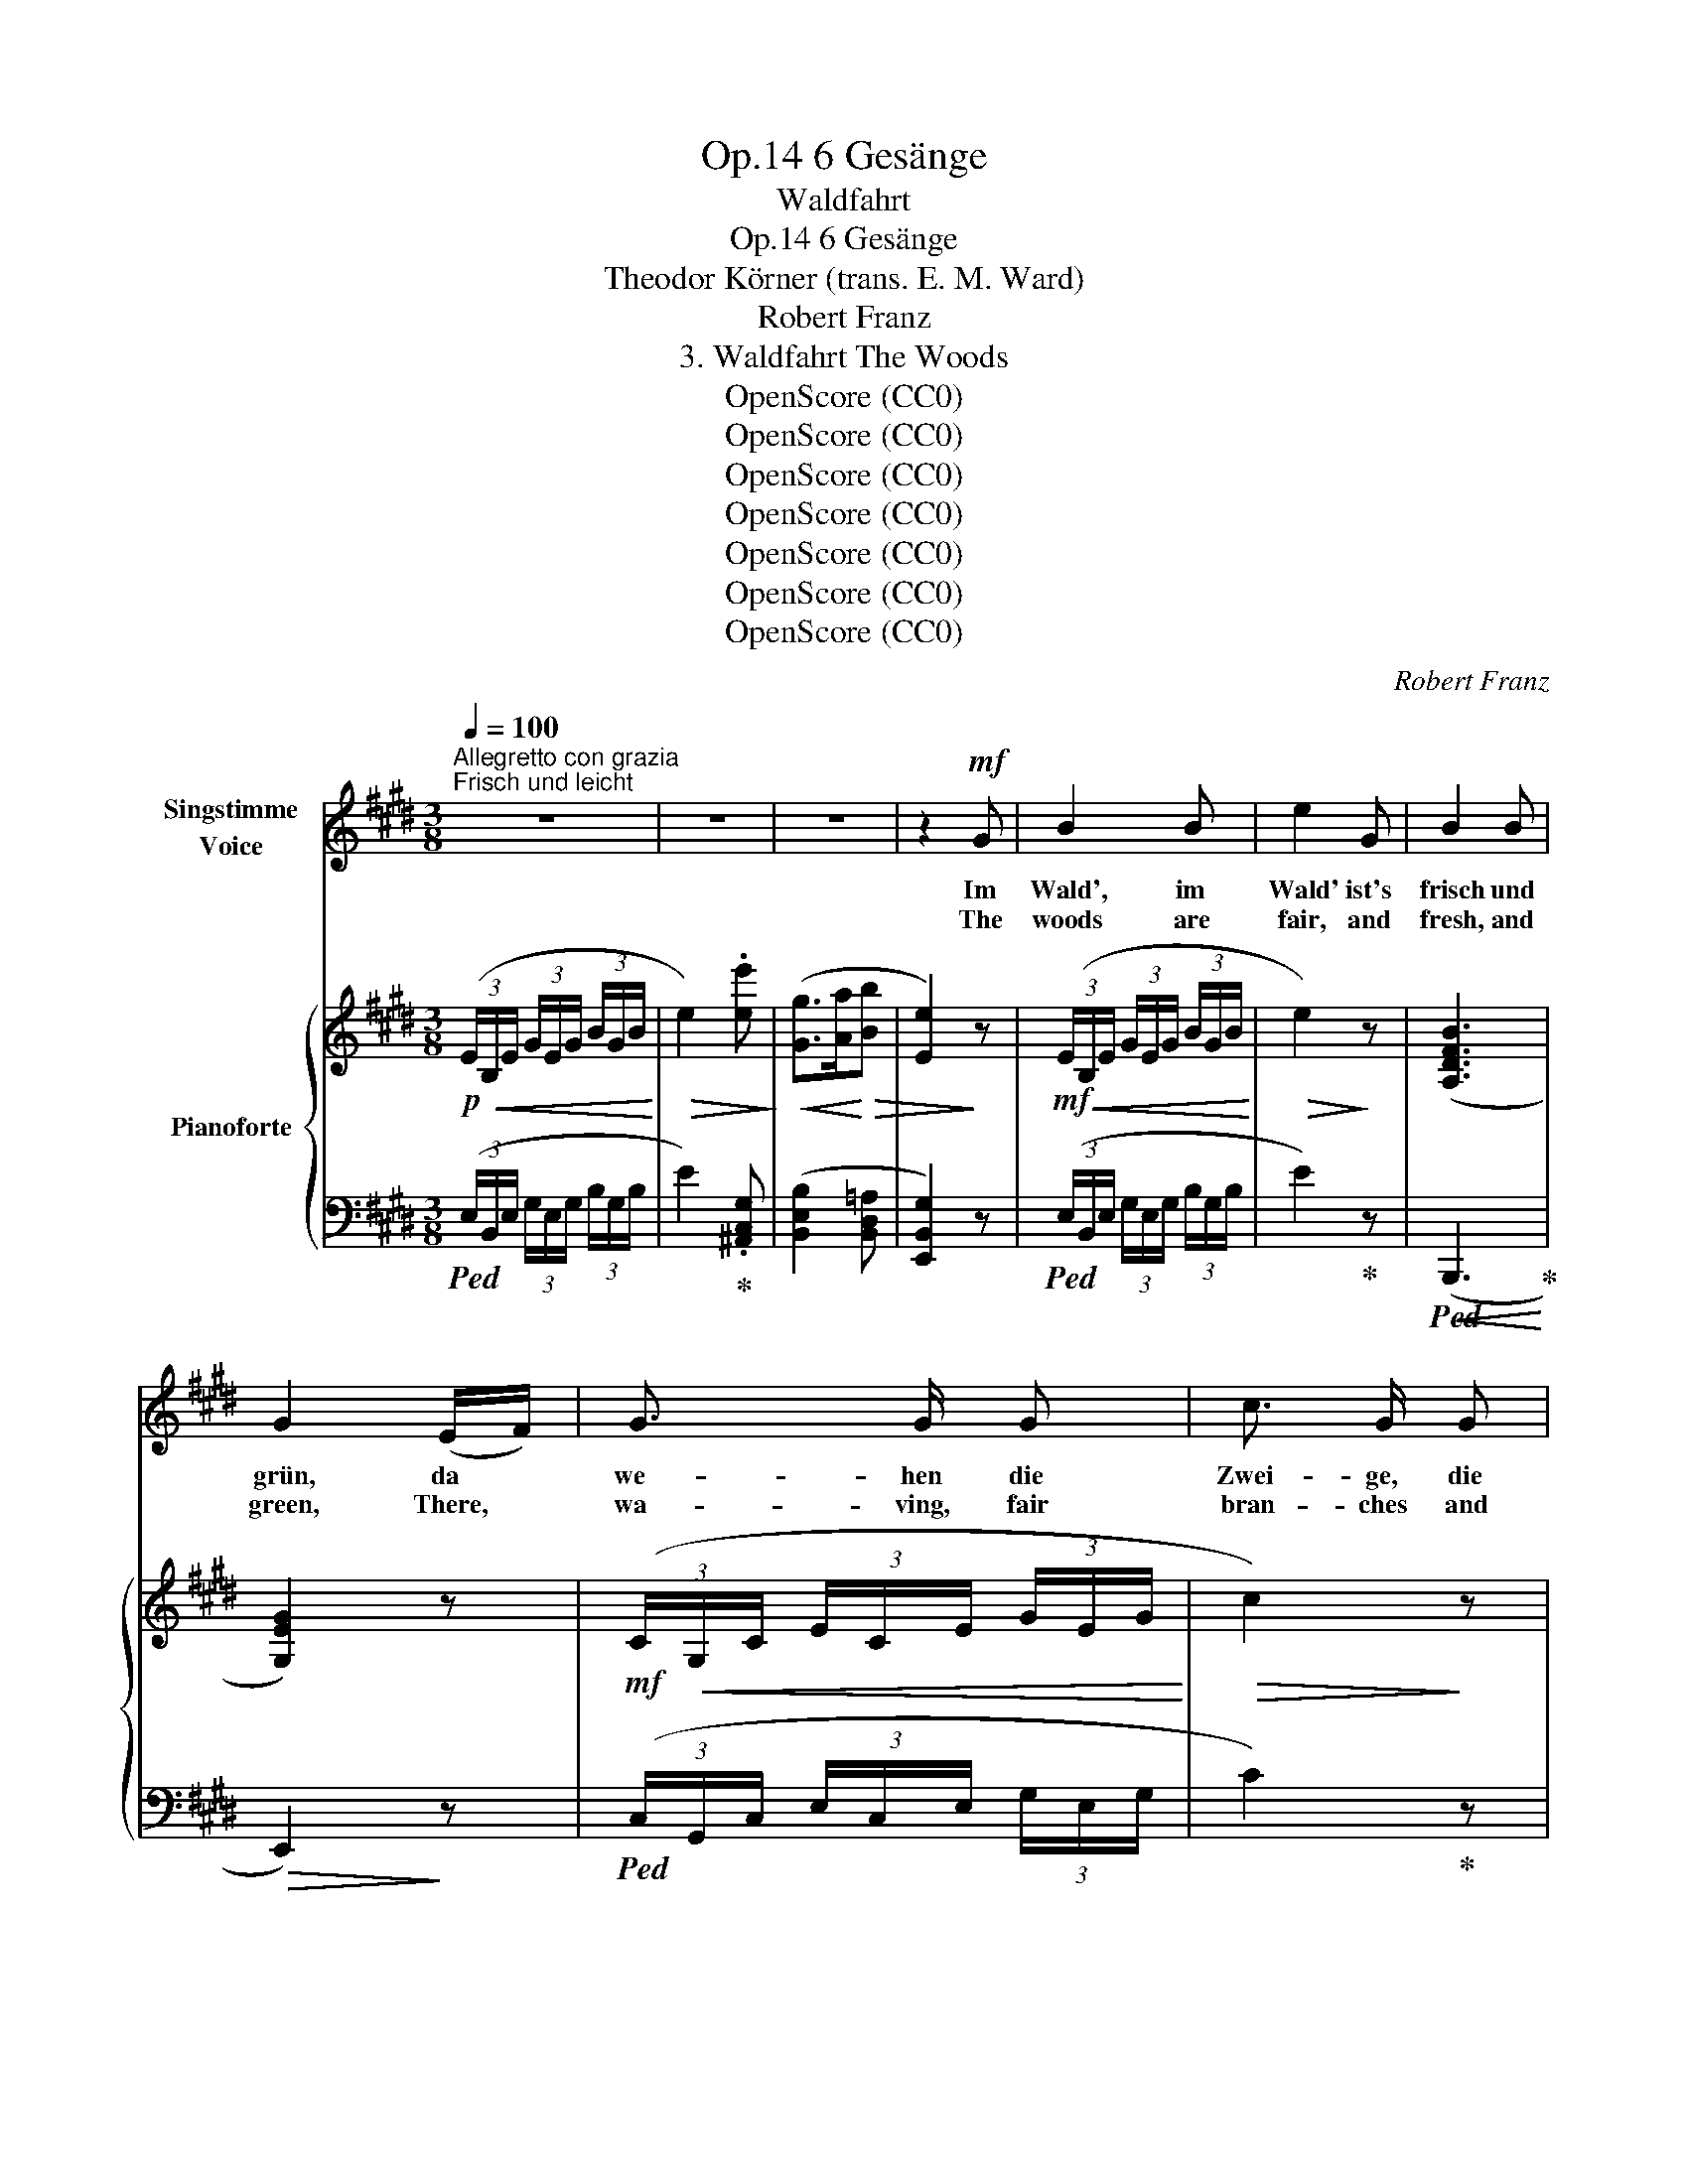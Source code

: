 X:1
T:6 Gesänge, Op.14
T:Waldfahrt
T:6 Gesänge, Op.14
T:Theodor Körner (trans. E. M. Ward)
T:Robert Franz
T:3. Waldfahrt The Woods
T:OpenScore (CC0)
T:OpenScore (CC0)
T:OpenScore (CC0)
T:OpenScore (CC0)
T:OpenScore (CC0)
T:OpenScore (CC0)
T:OpenScore (CC0)
C:Robert Franz
Z:Theodor Körner
Z:OpenScore (CC0)
%%score 1 { ( 2 4 ) | ( 3 5 ) }
L:1/8
Q:1/4=100
M:3/8
K:E
V:1 treble nm="Singstimme\nVoice"
V:2 treble nm="Pianoforte"
V:4 treble 
V:3 bass 
V:5 bass 
V:1
"^Allegretto con grazia""^Frisch und leicht" z3 | z3 | z3 | z2!mf! G | B2 B | e2 G | B2 B | %7
w: |||Im|Wald', im|Wald' ist's|frisch und|
w: |||The|woods are|fair, and|fresh, and|
 G2 (E/F/) | G3/2 G/ G | c3/2 G/ G | B2 ^A | G2!p! G/ G/ | (=AG) F | G E B, | (DC) B, | %15
w: grün, da *|we- hen die|Zwei- ge, die|Blu- men|blüh'n, durch die|Wi- * pfel|lacht uns in's|Herz _ hin-|
w: green, There, *|wa- ving, fair|bran- ches and|flowers are|seen, Through the|droop- * ing|boughs, to my|heart's _ de-|
 E2"^cresc." G | c2 B | A3/2 G/ F | d2 c | B2!p! =A |!<(! G2!<)! B | (eG) A |!>(! B3 | E2!>)! z | %24
w: ein das|Him- mel-|blau und der|Son- nen-|schein im|Wald', im|küh- * len|Wal-|de.|
w: light, Smile|Heaven's blue|sky and the|sun- shine|bright, In|wood- lands|cool * and|sha-|dy.|
 z3 | z2!mf! G | B2 B | e2 G/ G/ | B2 B | G2 (E/F/) | G3/2 G/ G | c3/2 G/ G | B2 ^A | G2!p! G | %34
w: |Im|Wald', im|Wald' ist der|Lie- be|Reich, da *|sin- gen die|Vög- lein auf|je- dem|Zweig, da|
w: |The|wood- lands|fair are the|realms of|love, There *|war- ble the|birds on the|boughs a-|bove; There|
 (=AG) F | G3/2 E/ B, | D C B, |"^cresc." E2 G/ G/ | c2[Q:1/4=90] B | A3/2 G/ F | d2 c | B2!p! A | %42
w: wiegt _ die|Blu- men  ein|ko- sen- der|Wind, und ich|wieg' und|küs- se dich,|herz'- ges|Kind, im|
w: flow'rs _ are|rock'd on the|whis- per- ing|air, and I|rock and|kiss thee, my|darl- ing,|there. In|
!<(! G2 B!<)! | (eG) A |!>(! B3!>)! | E2 z | z3 | z2!mf![Q:1/4=100] G | B2 B/ B/ | e G A | %50
w: Wald', im|küh- * len|Wal-|de.||Glüht|roth durch die|Zwei- ge der|
w: wood- lands|cool * and|sha-|dy||Red|shines through the|bran- ches the|
!>(! B2 D!>)! | E2 F |!p! (G3/2{/B}A/) G | c3/2 G/ G | B2 ^A | G2 z |!mf! =A G F | (GE) B, | %58
w: A- bend-|schein, und|däm- * mert|lei- se die|Nacht her-|ein:|dann zieh'n wir|heim, * dann|
w: eve- ning|glow, And|night * steals|on- ward, so|calm, so|slow.|Gai- ly for|home * we|
 (D{ED}C) B, | (E2 G) |"^cresc." c G B | A3/2 G/ F | d2 c | B2 =A |!<(! G2 B!<)! |!f! e2 ^A | %66
w: klingt _ und|blüht _|Wald- lust, Wald-|rau- schen noch|durch's Ge-|müth vom|Wald, vom|küh- len|
w: then _ de-|part, _|Joy of the|wood- lands with-|in each|heart, Of|wood- lands|cool and|
!>(! B3 |!mf! E2!>)![Q:1/4=85] z | z3 | z3 |] %70
w: Wal-|de.|||
w: sha-|dy.|||
V:2
!p! (3(E/!<(!B,/E/ (3G/E/G/ (3B/G/B/!<)! |!>(! e2) .[ee']!>)! |!<(! ([Gg]>[Aa]!<)!!>(![Bb] | %3
 [Ee]2)!>)! z |!mf! (3(E/!<(!B,/E/ (3G/E/G/ (3B/G/B/!<)! |!>(! e2)!>)! z | (((([A,DFB]3 | %7
 [G,EG]2)))) z |!mf! (3(C/!<(!G,/C/ (3E/C/E/ (3G/E/G/!<)! |!>(! c2)!>)! z |!p!!<(! D3-!<)! | D2 z | %12
!p! (3(B,/!<(!=A,/B,/ (3D/B,/D/ [A,B,F]!<)! |!>(! E2) z!>)! | %14
!<(! (3(B,/A,/B,/ (3D/B,/D/!<)!!>(! [A,B,F] | [G,B,E]2)!>)! z | %16
!<(! (3(C/B,/C/ (3^E/C/E/!<)!!>(! [B,CG] | [A,CF]2)!>)! z | %18
!<(! (3(D/C/D/ (3^^F/D/F/!<)!!>(! [CD^A] | [B,DG]2)!>)!!p! [=A,D^F] | %20
!<(! (3(E/B,/E/ (3G/E/G/ (3B/G/B/!<)! |!>(! eGA)!>)! |!<(! ([F,D]>!>(![G,E]!<)![A,F] | %23
 [G,B,E]2)!>)!!mf! !arpeggio!.[EGce] |!<(! (!arpeggio![B,G]2!<)! [DF] | [G,B,E]2) z | %26
!mf! (3(E/!<(!B,/E/ (3G/E/G/ (3B/G/B/!<)! |!>(! e2)!>)! z | ((((!arpeggio![A,DFB]3 | %29
!>(! [G,EG]2))))!>)! z | (3(C/!<(!G,/C/ (3E/C/E/ (3G/E/G/!<)! |!>(! c2)!>)! z |!p!!<(! D3-!<)! | %33
 D2 z |!p!!<(! (3(B,/=A,/B,/ (3D/B,/D/ [A,B,F]!<)! | E2) z | %36
!<(! (3(B,/A,/B,/ (3D/B,/D/!<)!!>(! [A,B,F] | [G,B,E]2)!>)! z | %38
!<(! (3(C/B,/C/ (3^E/C/E/!<)!!>(! [B,CG] | [A,CF]2)!>)! z | %40
!<(! (3(D/C/D/ (3^^F/D/F/!<)!!>(! [CD^A] | [B,DG]2)!>)!!p! [=A,D^F] | %42
!<(! (3(E/B,/E/ (3G/E/G/ (3B/G/B/!<)! |!>(! eGA)!>)! |!<(! ([F,D]>!<)!!>(![G,E][A,F]!>)! | %45
!>(! [G,B,E]2)!>)!!mf! !arpeggio!.[EGce] |!<(! (!arpeggio![B,G]2!<)!!>(! [DF]!>)! | [G,B,E]2) z | %48
!mf! (3(E/!<(!B,/E/ (3G/E/G/ (3B/G/B/!<)! |!>(! e2)!>)! z | ((([A,DF]3 | [G,E]2))) z | %52
!p! (3(C/!<(!G,/C/ (3E/C/E/ (3G/E/G/!<)! |!>(! [EGc]>[EGB]!>)![EG^A]) |!>(! ([DGB]2 [C^^F^A] | %55
 [B,DG]2)!>)! z |!mf! (3(B,/!<(!=A,/B,/ (3D/B,/D/!<)! [A,B,F] |!>(! E2)!>)! z | %58
!<(! (3(B,/A,/B,/ (3D/B,/D/!<)! [A,B,F] | [G,B,E]2) z |!<(! (3(C/B,/C/ (3^E/C/E/!<)! [B,CG] | %61
!>(! [A,CF]2)!>)! z |!<(! (3(D/C/D/ (3^^F/D/F/!<)! [CD^A] |!>(! [B,DG]2)!>)! [A,D^F] | %64
!<(! (3(E/B,/E/ (3G/E/G/ (3B/G/B/!<)! |!f! [EFe]3) | (([=A,B,FB]3 | [G,E]2))!mf! !arpeggio![B,G] | %68
 (([A,B,-DF]3 | [G,B,E]2)) z |] %70
V:3
!ped! (3(E,/B,,/E,/ (3G,/E,/G,/ (3B,/G,/B,/ | E2)!ped-up! .[^A,,C,G,] | ([B,,E,B,]2 [B,,D,=A,] | %3
 [E,,B,,G,]2) z |!ped! (3(E,/B,,/E,/ (3G,/E,/G,/ (3B,/G,/B,/ | E2)!ped-up! z | %6
!<(!!ped! (B,,,3!<)!!ped-up! |!>(! E,,2)!>)! z |!ped! (3(C,/G,,/C,/ (3E,/C,/E,/ (3G,/E,/G,/ | %9
 C2)!ped-up! z | (D,2 D,, | G,,2) z |!ped-up!!ped! (B,,,3 |[I:staff -1] [G,B,][I:staff +1]E,B,, | %14
!ped! B,,2 B,,,!ped-up! | E,,2) z |"^cresc."!ped! (C,,3!ped-up! | F,,2) z |!ped! (D,,3!ped-up! | %19
 G,,2) B,, |!ped! (3(E,/B,,/E,/ (3G,/E,/G,/ (3B,/G,/B,/!ped-up! | EG,A,) | (B,,,3 | %23
 E,,2) .[^A,,,^A,,] |!ped! E,>B,=A,!ped-up! | x3 | %26
!ped! (3(E,/B,,/E,/ (3G,/E,/G,/ (3B,/G,/B,/!ped-up! | E2) z |!<(!!ped! (B,,,3!ped-up!!<)! | %29
 E,,2) z |!ped! (3(C,/G,,/C,/ (3E,/C,/E,/ (3G,/E,/G,/!ped-up! | C2) z | (D,2 D,, | G,,2) z | %34
!ped! B,,,3!ped-up! |!>(![I:staff -1] ([G,B,][I:staff +1]E,B,,)!>)! |!ped! (B,,2 B,,,!ped-up! | %37
 E,,2) z |"^cresc."!ped! (C,,3!ped-up! | F,,2) z |!ped! (D,,3!ped-up! | G,,2) B,, | %42
!ped! (3(E,/B,,/E,/ (3G,/E,/G,/ (3B,/G,/B,/!ped-up! | EG,A,) | (B,,,3 | E,,2) .[^A,,,^A,,] | %46
!ped! E,>B,=A,!ped-up! | [E,,,E,,]2 z |!ped! (3(E,/B,,/E,/ (3G,/E,/G,/ (3B,/G,/B,/!ped-up! | %49
 E2) z |!>(! (B,,,3!>)! | C,,2) z |!ped! (3(C,/G,,/C,/ (3E,/C,/E,/!ped-up! (3G,/E,/G,/ | %53
 [^A,,,^A,,]>[B,,,B,,][C,,C,]) | ([D,,D,]2 [D,,,D,,] | [G,,,G,,]2) z |!ped! B,,,3!ped-up! | %57
[I:staff -1] ([G,B,][I:staff +1]E,B,,) |!ped! (B,,2 B,,,!ped-up! | E,,2) z | %60
"^cresc."!ped! (([C,,G,,^E,]3!ped-up! | [F,,C,]2)) z |!ped! ((([D,,^A,,^^F,]3!ped-up! | %63
 [G,,D,]2))) B,, |!ped! (3(E,/B,,/E,/ (3G,/E,/G,/ (3B,/G,/B,/!ped-up! |!ped! [F,,C,^A,]3)!ped-up! | %66
!ped! ([B,,,D,]3!ped-up! | [E,,B,,]2) E, |!ped! (B,,,3!ped-up! | E,,,2) z |] %70
V:4
 x3 | x3 | x3 | x3 | x3 | x3 | x3 | x3 | x3 | x3 | [G,B,]2!>(! [^^F,C] | [G,B,]2!>)! x | x3 | x3 | %14
 x3 | x3 | x3 | x3 | x3 | x3 | x3 | x3 | B,3 | x3 | x/ x/ x/!>(! x/ x/!>)! x/ | x3 | x3 | x3 | x3 | %29
 x3 | x3 | x3 | [G,B,]2!>(! [^^F,C] | [G,B,]2!>)! x | x3 | x3 | x3 | x3 | x3 | x3 | x3 | x3 | x3 | %43
 x3 | B,3 | x3 | x3 | x3 | x3 | x3 | x3 | x3 | x3 | x3 | x3 | x3 | x3 | x3 | x3 | x3 | x3 | x3 | %62
 x3 | x3 | x3 | x3 | x3 | x3 | x3 | x3 |] %70
V:5
 x3 | x3 | x3 | x3 | x3 | x3 | x3 | x3 | x3 | x3 | x3 | x3 | x3 | E,,2 G,, | x3 | x3 | x3 | x3 | %18
 x3 | x3 | x3 | x3 | x3 | x3 | (([B,,,B,,]3 | [E,,,E,,]2)) z | x3 | x3 | x3 | x3 | x3 | x3 | x3 | %33
 x3 | x3 | E,,2 G,, | x3 | x3 | x3 | x3 | x3 | x3 | x3 | x3 | x3 | x3 | [B,,,B,,]3 | x3 | x3 | x3 | %50
 x3 | x3 | x3 | x3 | x3 | x3 | x3 | E,,2 G,, | x3 | x3 | x3 | x3 | x3 | x3 | x3 | x3 | x3 | x2 z | %68
 x3 | x3 |] %70


